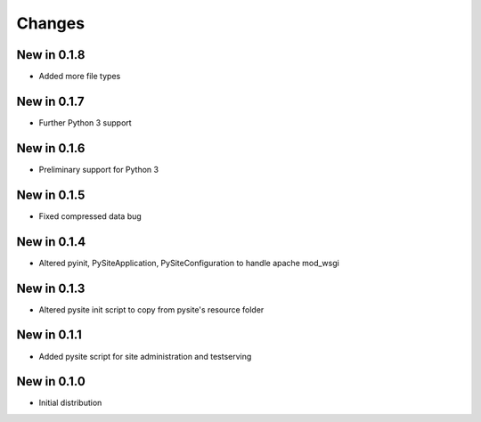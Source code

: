 Changes
=======
New in 0.1.8
------------
- Added more file types

New in 0.1.7
------------
- Further Python 3 support

New in 0.1.6
------------
- Preliminary support for Python 3

New in 0.1.5
------------
- Fixed compressed data bug

New in 0.1.4
------------
- Altered pyinit, PySiteApplication, PySiteConfiguration to handle apache mod_wsgi

New in 0.1.3
------------
- Altered pysite init script to copy from pysite's resource folder

New in 0.1.1
------------
- Added pysite script for site administration and testserving

New in 0.1.0
------------
- Initial distribution

